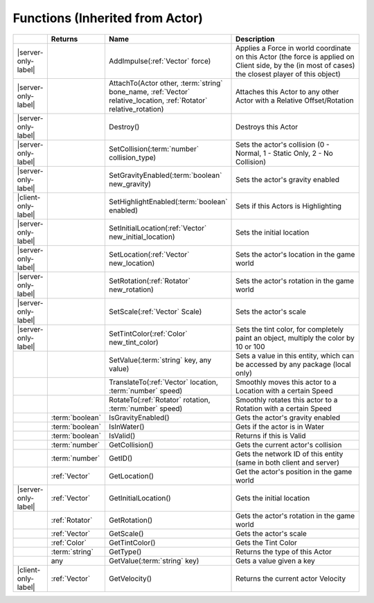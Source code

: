 Functions (Inherited from Actor)
~~~~~~~~~~~~~~~~~~~~~~~~~~~~~~~~

.. list-table:: 
  :widths: 5 10 35 50

  * - 
    - **Returns**
    - **Name**
    - **Description**

  * - |server-only-label|
    - 
    - AddImpulse(:ref:`Vector` force)
    - Applies a Force in world coordinate on this Actor (the force is applied on Client side, by the (in most of cases) the closest player of this object)

  * - |server-only-label|
    - 
    - AttachTo(Actor other, :term:`string` bone_name, :ref:`Vector` relative_location, :ref:`Rotator` relative_rotation)
    - Attaches this Actor to any other Actor with a Relative Offset/Rotation

  * - |server-only-label|
    - 
    - Destroy()
    - Destroys this Actor

  * - |server-only-label|
    - 
    - SetCollision(:term:`number` collision_type)
    - Sets the actor's collision (0 - Normal, 1 - Static Only, 2 - No Collision)

  * - |server-only-label|
    - 
    - SetGravityEnabled(:term:`boolean` new_gravity)
    - Sets the actor's gravity enabled

  * - |client-only-label|
    - 
    - SetHighlightEnabled(:term:`boolean` enabled)
    - Sets if this Actors is Highlighting

  * - |server-only-label|
    - 
    - SetInitialLocation(:ref:`Vector` new_initial_location)
    - Sets the initial location

  * - |server-only-label|
    - 
    - SetLocation(:ref:`Vector` new_location)
    - Sets the actor's location in the game world

  * - |server-only-label|
    - 
    - SetRotation(:ref:`Rotator` new_rotation)
    - Sets the actor's rotation in the game world

  * - |server-only-label|
    - 
    - SetScale(:ref:`Vector` Scale)
    - Sets the actor's scale

  * - |server-only-label|
    - 
    - SetTintColor(:ref:`Color` new_tint_color)
    - Sets the tint color, for completely paint an object, multiply the color by 10 or 100

  * - 
    - 
    - SetValue(:term:`string` key, any value)
    - Sets a value in this entity, which can be accessed by any package (local only)

  * - 
    - 
    - TranslateTo(:ref:`Vector` location, :term:`number` speed)
    - Smoothly moves this actor to a Location with a certain Speed

  * - 
    - 
    - RotateTo(:ref:`Rotator` rotation, :term:`number` speed)
    - Smoothly rotates this actor to a Rotation with a certain Speed

  * - 
    - :term:`boolean`
    - IsGravityEnabled()
    - Gets the actor's gravity enabled

  * - 
    - :term:`boolean`
    - IsInWater()
    - Gets if the actor is in Water

  * - 
    - :term:`boolean`
    - IsValid()
    - Returns if this is Valid

  * - 
    - :term:`number`
    - GetCollision()
    - Gets the current actor's collision

  * - 
    - :term:`number`
    - GetID()
    - Gets the network ID of this entity (same in both client and server)

  * - 
    - :ref:`Vector`
    - GetLocation()
    - Get the actor's position in the game world

  * - |server-only-label|
    - :ref:`Vector`
    - GetInitialLocation()
    - Gets the initial location

  * - 
    - :ref:`Rotator`
    - GetRotation()
    - Gets the actor's rotation in the game world

  * - 
    - :ref:`Vector`
    - GetScale()
    - Gets the actor's scale

  * - 
    - :ref:`Color`
    - GetTintColor()
    - Gets the Tint Color

  * - 
    - :term:`string`
    - GetType()
    - Returns the type of this Actor

  * - 
    - any
    - GetValue(:term:`string` key)
    - Gets a value given a key

  * - |client-only-label|
    - :ref:`Vector`
    - GetVelocity()
    - Returns the current actor Velocity